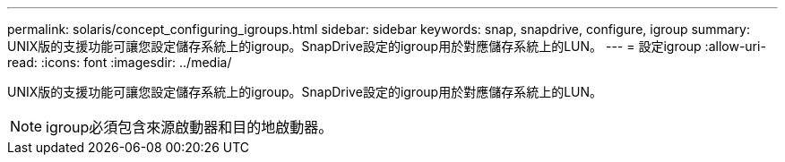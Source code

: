 ---
permalink: solaris/concept_configuring_igroups.html 
sidebar: sidebar 
keywords: snap, snapdrive, configure, igroup 
summary: UNIX版的支援功能可讓您設定儲存系統上的igroup。SnapDrive設定的igroup用於對應儲存系統上的LUN。 
---
= 設定igroup
:allow-uri-read: 
:icons: font
:imagesdir: ../media/


[role="lead"]
UNIX版的支援功能可讓您設定儲存系統上的igroup。SnapDrive設定的igroup用於對應儲存系統上的LUN。


NOTE: igroup必須包含來源啟動器和目的地啟動器。
